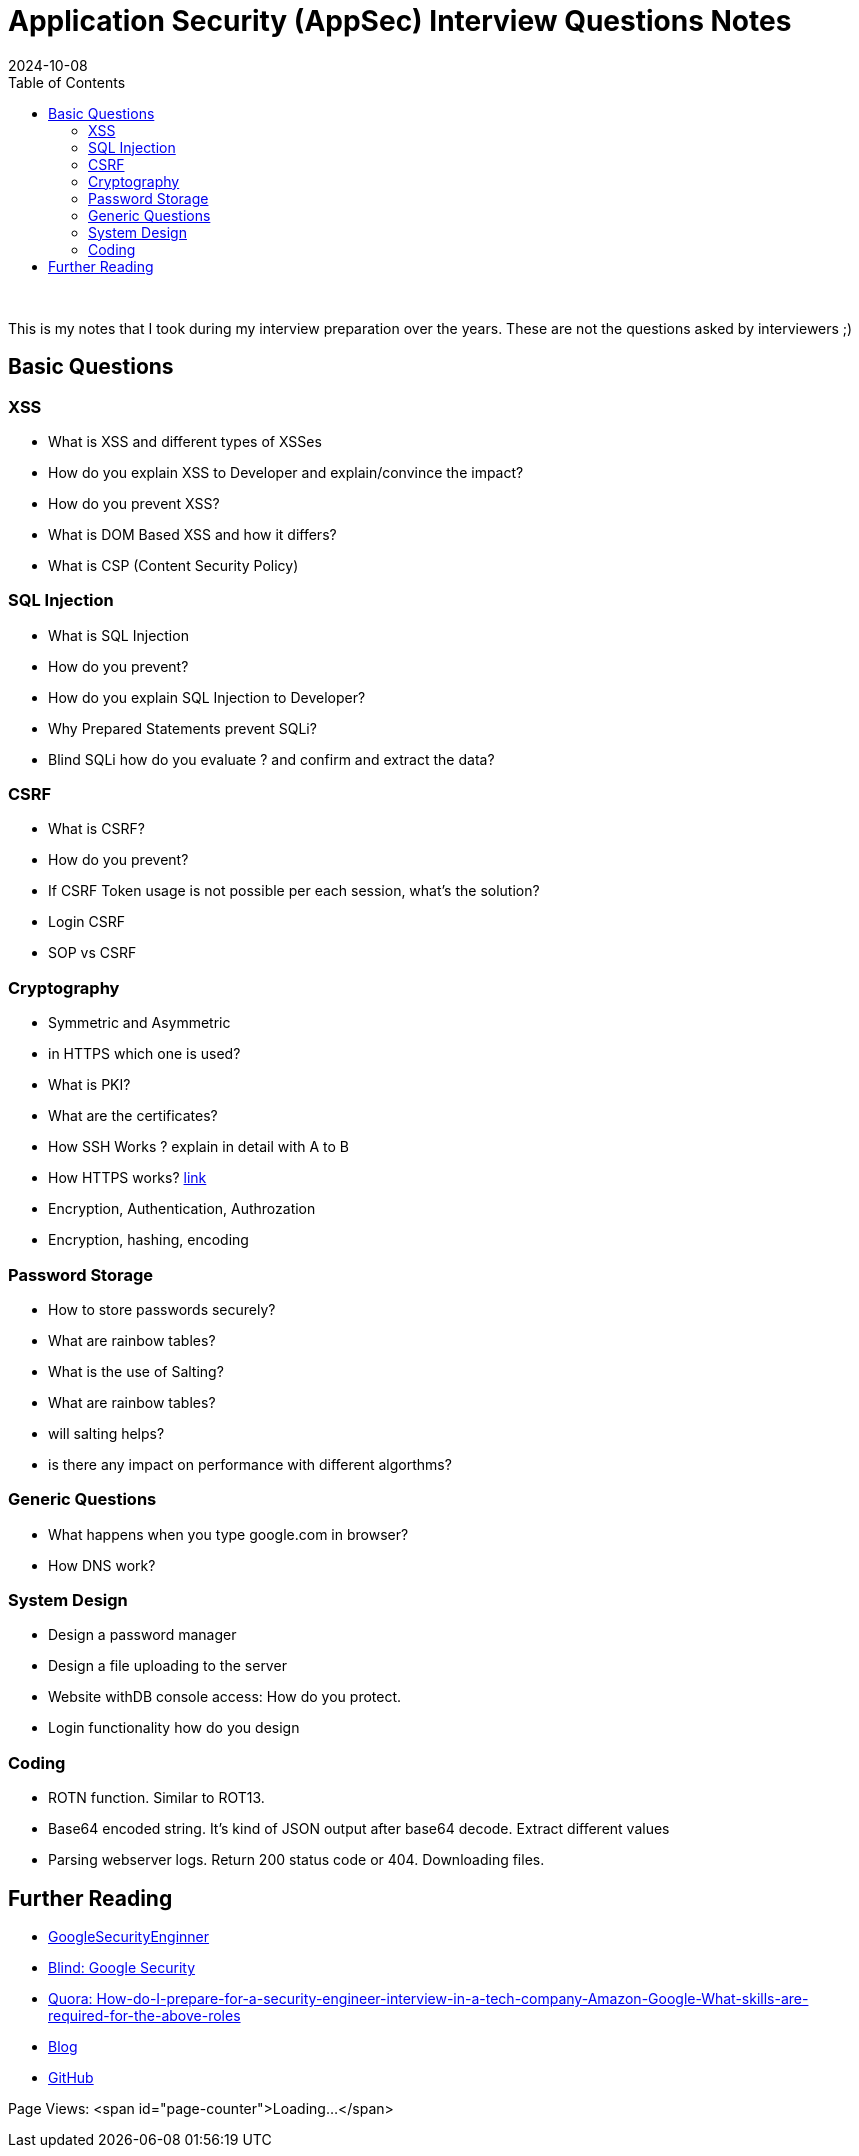 = Application Security (AppSec) Interview Questions Notes
:imagesdir: /assets/images/posts/first-post
:page-excerpt: These are few questions/notes, I took during my interviews preparation in 2021 !!!! 
:page-tags: [AppSec, Interview, Notes]
:revdate: 2024-10-08
//:page-published: false
:toc: auto

++++
<br>
++++
This is my notes that I took during my interview preparation over the years. These are not the questions asked by interviewers ;)
// Here's a quick demo of a few features from https://asciidoc.org[AsciiDoc^].
//== Including an image
//image:first-post.png[First post!]

== Basic Questions
=== XSS

* What is XSS and different types of XSSes
* How do you explain XSS to Developer and explain/convince the impact? 
* How do you prevent XSS?
* What is DOM Based XSS and how it differs?
* What is CSP (Content Security Policy)

=== SQL Injection

* What is SQL Injection
* How do you prevent? 
* How do you explain SQL Injection to Developer? 
* Why Prepared Statements prevent SQLi? 
* Blind SQLi how do you evaluate ? and confirm and extract the data?  

=== CSRF 
* What is CSRF?
* How do you prevent? 
* If CSRF Token usage is not possible per each session, what's the solution? 
* Login CSRF 
* SOP vs CSRF

=== Cryptography 

* Symmetric and Asymmetric
* in HTTPS which one is used? 
* What is PKI? 
* What are the certificates?
* How SSH Works ? explain in detail with A to B 
* How HTTPS works? link:https://www.moserware.com/2009/06/first-few-milliseconds-of-https.html[link]
* Encryption, Authentication, Authrozation
* Encryption, hashing, encoding

=== Password Storage

* How to store passwords securely?
* What are rainbow tables?
* What is the use of Salting? 
* What are rainbow tables? 
* will salting helps? 
* is there any impact on performance with different algorthms? 

=== Generic Questions

* What happens when you type google.com in browser? 
* How DNS work?


=== System Design

* Design a password manager
* Design a file uploading to the server
* Website withDB console access: How do you protect. 
* Login functionality how do you design

=== Coding

* ROTN function. Similar to ROT13.
* Base64 encoded string. It's kind of JSON output after base64 decode.  Extract different values
* Parsing webserver logs. Return 200 status code or 404. Downloading files. 


== Further Reading

* link:https://www.interviewhelp.io/blog/posts/google-security-engineer-interview-questions-and-preparation-guide/[GoogleSecurityEnginner]

* link:https://www.teamblind.com/post/Google-Information-Security-Interviews-for-Security-Engineer-PHqR3KHZ[Blind: Google Security]

* link:https://www.quora.com/How-do-I-prepare-for-a-security-engineer-interview-in-a-tech-company-Amazon-Google-What-skills-are-required-for-the-above-roles[Quora: How-do-I-prepare-for-a-security-engineer-interview-in-a-tech-company-Amazon-Google-What-skills-are-required-for-the-above-roles]

* link:https://haiderm.com/my-experience-with-google-interview-for-information-security-engineer/[Blog]

* link:https://github.com/security-prince/Application-Security-Engineer-Interview-Questions[GitHub]


Page Views: <span id="page-counter">Loading...</span>


++++
<script>
  var pageKey = '{{ page.url | slugify }}';
  fetch(`https://api.countapi.xyz/hit/sheshakandula.github.io/${pageKey}`)
    .then(response => response.json())
    .then(data => {
      document.getElementById('page-counter').innerText = data.value;
    })
    .catch(error => {
      console.error('Error:', error);
      document.getElementById('page-counter').innerText = "Error loading count";
    });
</script>
++++



// <1> https://docs.asciidoctor.org/asciidoc/latest/verbatim/callouts/[Callouts^] can be used to provide additional information about a specific line of code.

// [NOTE]
// ====
// Did you notice the `Copy to clipboard` button in the top-right corner of the code block?
// That feature is provided by the blog theme, https://mmistakes.github.io/minimal-mistakes/docs/configuration/#code-block-copy-button[Minimal Mistakes^].
// ====

// == Drawing the reader's attention with admonitions

// [NOTE]
// ====
// This is a `NOTE` admonition.
// ====

// [TIP]
// ====
// This is a `TIP` admonition.
// ====

// [WARNING]
// ====
// This is a `WARNING` admonition.
// ====

// [IMPORTANT]
// ====
// This is an `IMPORTANT` admonition.
// ====

// [CAUTION]
// ====
// This is a `CAUTION` admonition.
// ====

// Learn more about admonitions in https://docs.asciidoctor.org/asciidoc/latest/blocks/admonitions/[Asciidoctor Docs^].
